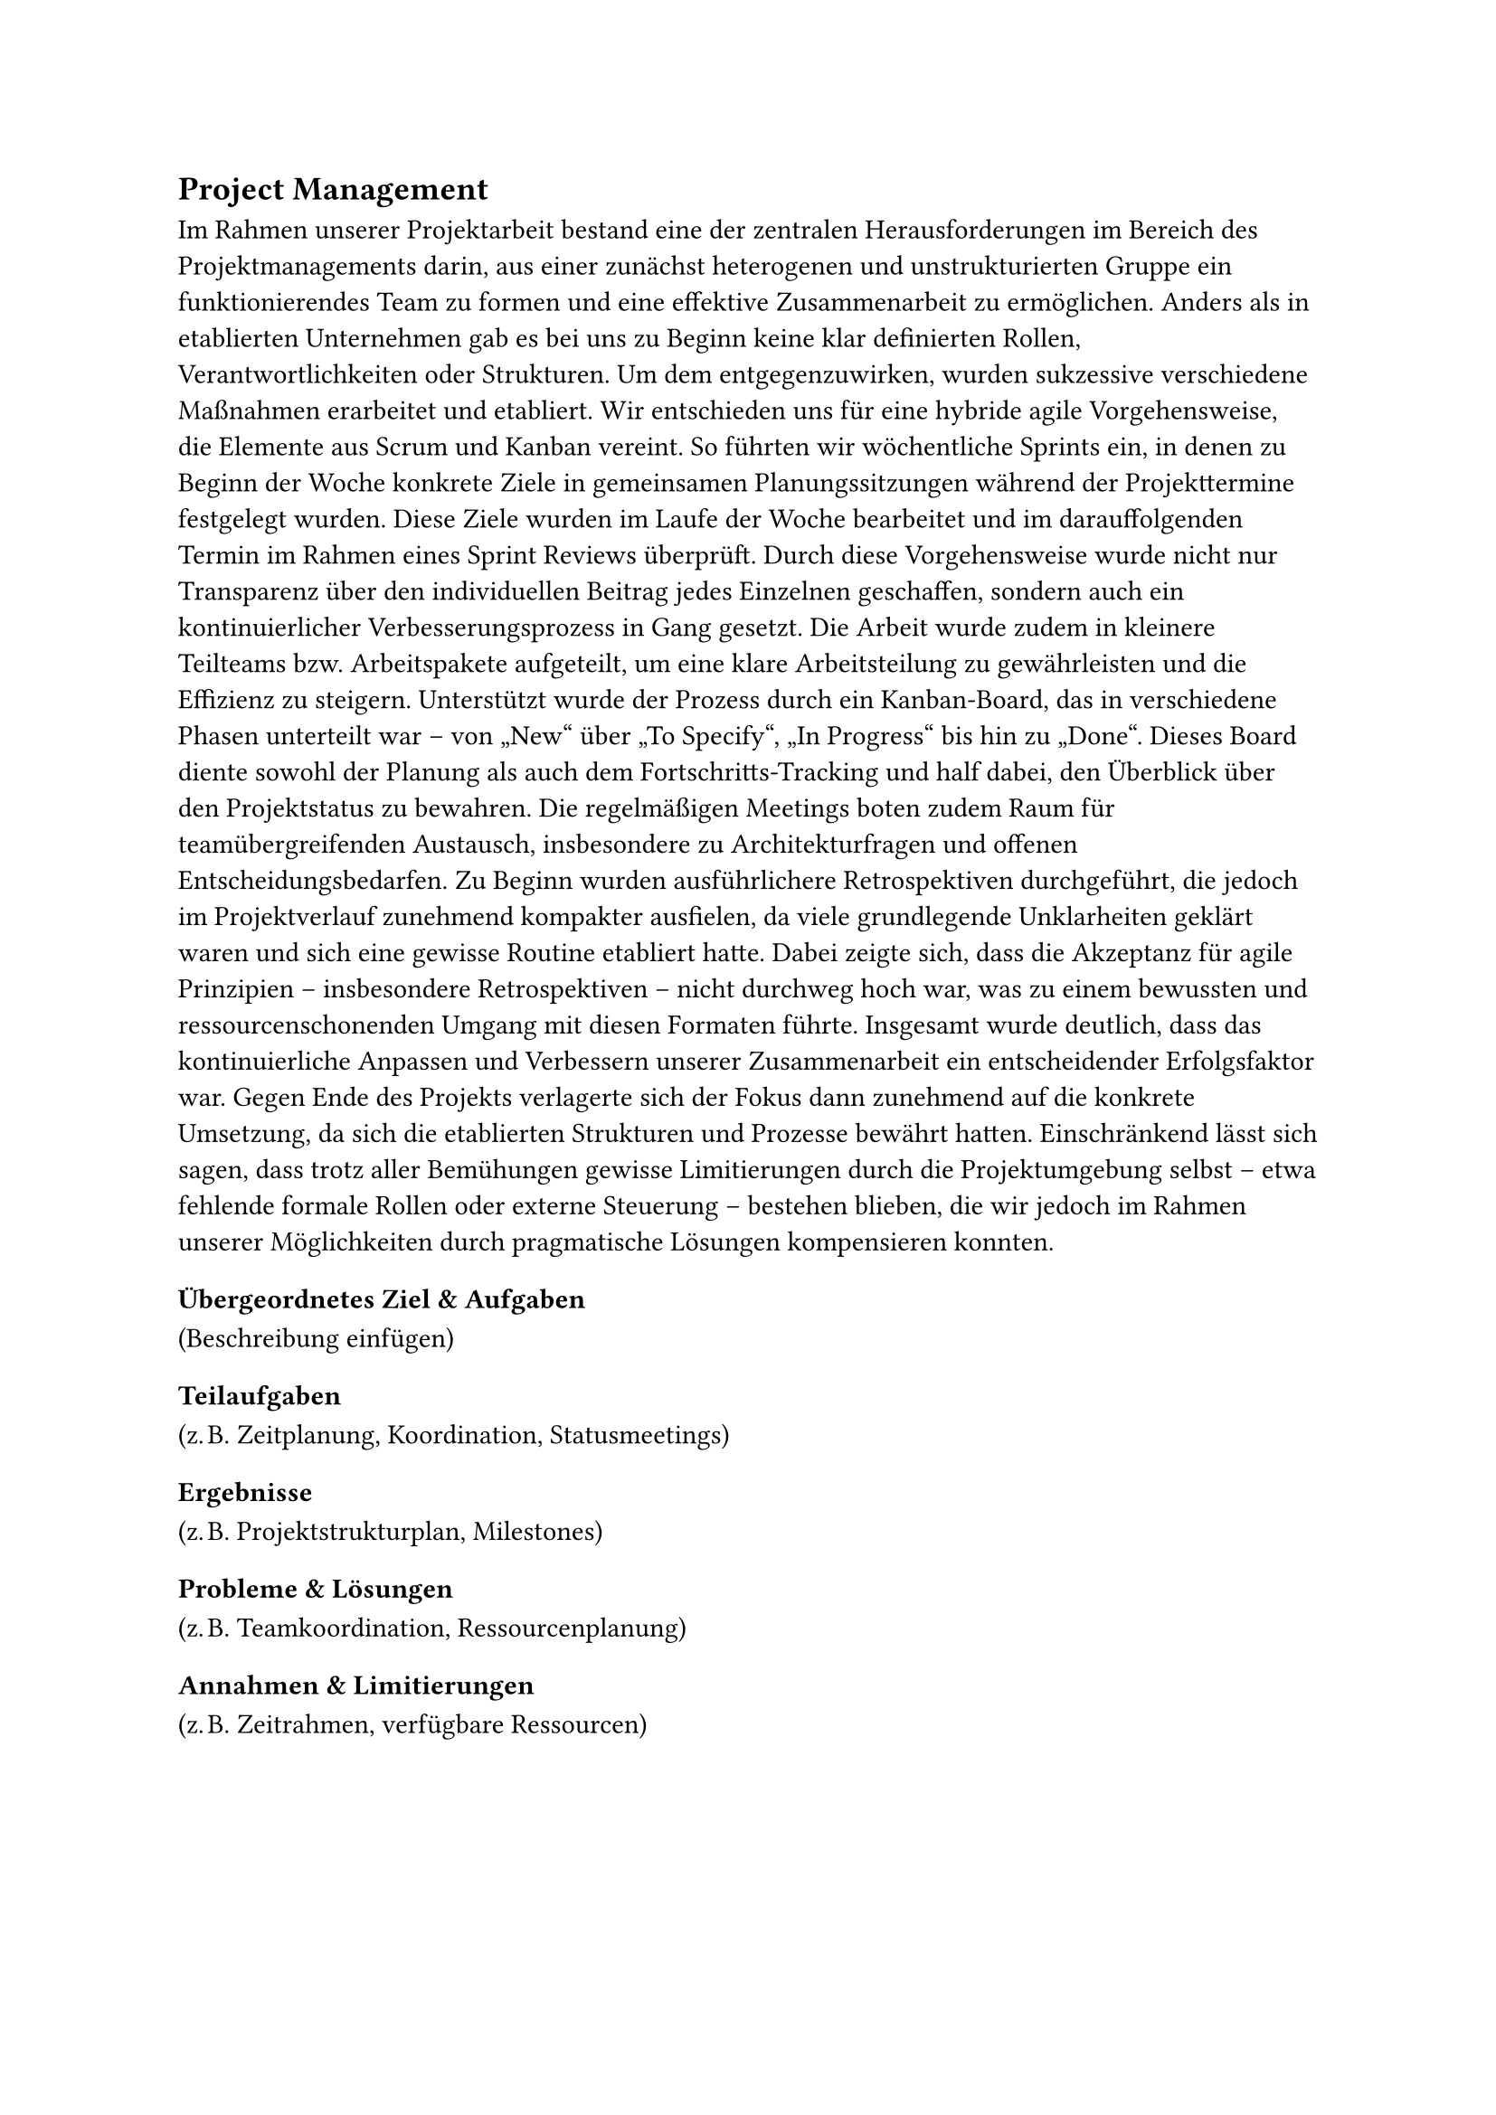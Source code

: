 == Project Management

Im Rahmen unserer Projektarbeit bestand eine der zentralen Herausforderungen im Bereich des Projektmanagements darin, aus einer zunächst heterogenen und unstrukturierten Gruppe ein funktionierendes Team zu formen und eine effektive Zusammenarbeit zu ermöglichen. Anders als in etablierten Unternehmen gab es bei uns zu Beginn keine klar definierten Rollen, Verantwortlichkeiten oder Strukturen. Um dem entgegenzuwirken, wurden sukzessive verschiedene Maßnahmen erarbeitet und etabliert. Wir entschieden uns für eine hybride agile Vorgehensweise, die Elemente aus Scrum und Kanban vereint. So führten wir wöchentliche Sprints ein, in denen zu Beginn der Woche konkrete Ziele in gemeinsamen Planungssitzungen während der Projekttermine festgelegt wurden. Diese Ziele wurden im Laufe der Woche bearbeitet und im darauffolgenden Termin im Rahmen eines Sprint Reviews überprüft. Durch diese Vorgehensweise wurde nicht nur Transparenz über den individuellen Beitrag jedes Einzelnen geschaffen, sondern auch ein kontinuierlicher Verbesserungsprozess in Gang gesetzt. Die Arbeit wurde zudem in kleinere Teilteams bzw. Arbeitspakete aufgeteilt, um eine klare Arbeitsteilung zu gewährleisten und die Effizienz zu steigern. Unterstützt wurde der Prozess durch ein Kanban-Board, das in verschiedene Phasen unterteilt war – von „New“ über „To Specify“, „In Progress“ bis hin zu „Done“. Dieses Board diente sowohl der Planung als auch dem Fortschritts-Tracking und half dabei, den Überblick über den Projektstatus zu bewahren. Die regelmäßigen Meetings boten zudem Raum für teamübergreifenden Austausch, insbesondere zu Architekturfragen und offenen Entscheidungsbedarfen. Zu Beginn wurden ausführlichere Retrospektiven durchgeführt, die jedoch im Projektverlauf zunehmend kompakter ausfielen, da viele grundlegende Unklarheiten geklärt waren und sich eine gewisse Routine etabliert hatte. Dabei zeigte sich, dass die Akzeptanz für agile Prinzipien – insbesondere Retrospektiven – nicht durchweg hoch war, was zu einem bewussten und ressourcenschonenden Umgang mit diesen Formaten führte. Insgesamt wurde deutlich, dass das kontinuierliche Anpassen und Verbessern unserer Zusammenarbeit ein entscheidender Erfolgsfaktor war. Gegen Ende des Projekts verlagerte sich der Fokus dann zunehmend auf die konkrete Umsetzung, da sich die etablierten Strukturen und Prozesse bewährt hatten. Einschränkend lässt sich sagen, dass trotz aller Bemühungen gewisse Limitierungen durch die Projektumgebung selbst – etwa fehlende formale Rollen oder externe Steuerung – bestehen blieben, die wir jedoch im Rahmen unserer Möglichkeiten durch pragmatische Lösungen kompensieren konnten.


=== Übergeordnetes Ziel & Aufgaben
(Beschreibung einfügen)

=== Teilaufgaben
(z. B. Zeitplanung, Koordination, Statusmeetings)

=== Ergebnisse
(z. B. Projektstrukturplan, Milestones)

=== Probleme & Lösungen
(z. B. Teamkoordination, Ressourcenplanung)

=== Annahmen & Limitierungen
(z. B. Zeitrahmen, verfügbare Ressourcen)

